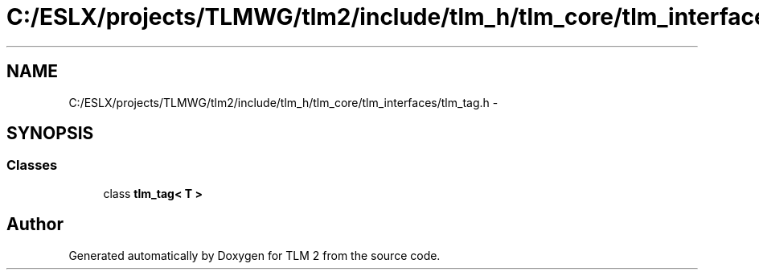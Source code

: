 .TH "C:/ESLX/projects/TLMWG/tlm2/include/tlm_h/tlm_core/tlm_interfaces/tlm_tag.h" 3 "17 Oct 2007" "Version 1" "TLM 2" \" -*- nroff -*-
.ad l
.nh
.SH NAME
C:/ESLX/projects/TLMWG/tlm2/include/tlm_h/tlm_core/tlm_interfaces/tlm_tag.h \- 
.SH SYNOPSIS
.br
.PP
.SS "Classes"

.in +1c
.ti -1c
.RI "class \fBtlm_tag< T >\fP"
.br
.in -1c
.SH "Author"
.PP 
Generated automatically by Doxygen for TLM 2 from the source code.

